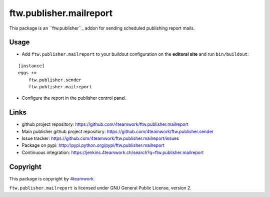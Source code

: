 ftw.publisher.mailreport
========================

This package is an ``ftw.publisher``_ addon for sending scheduled
publishing report mails.


Usage
-----

- Add ``ftw.publisher.mailreport`` to your buildout configuration on
  the **editoral site** and run ``bin/buildout``:

::

    [instance]
    eggs +=
        ftw.publisher.sender
        ftw.publisher.mailreport

- Configure the report in the publisher control panel.



Links
-----

- github project repository: https://github.com/4teamwork/ftw.publisher.mailreport
- Main publisher github project repository: https://github.com/4teamwork/ftw.publisher.sender
- Issue tracker: https://github.com/4teamwork/ftw.publisher.mailreport/issues
- Package on pypi: http://pypi.python.org/pypi/ftw.publisher.mailreport
- Continuous integration: https://jenkins.4teamwork.ch/search?q=ftw.publisher.mailreport


Copyright
---------

This package is copyright by `4teamwork <http://www.4teamwork.ch/>`_.

``ftw.publisher.mailreport`` is licensed under GNU General Public License, version 2.


.. _ftw.publisher: https://github.com/4teamwork/ftw.publisher.sender
